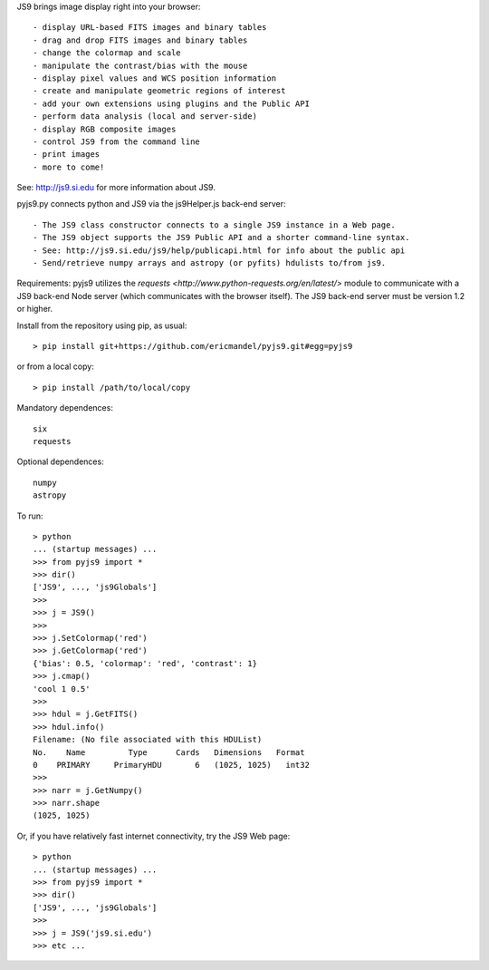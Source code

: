 JS9 brings image display right into your browser::

- display URL-based FITS images and binary tables
- drag and drop FITS images and binary tables
- change the colormap and scale
- manipulate the contrast/bias with the mouse
- display pixel values and WCS position information
- create and manipulate geometric regions of interest
- add your own extensions using plugins and the Public API
- perform data analysis (local and server-side)
- display RGB composite images
- control JS9 from the command line
- print images
- more to come!

See: http://js9.si.edu for more information about JS9.

pyjs9.py connects python and JS9 via the js9Helper.js back-end server::

- The JS9 class constructor connects to a single JS9 instance in a Web page.
- The JS9 object supports the JS9 Public API and a shorter command-line syntax.
- See: http://js9.si.edu/js9/help/publicapi.html for info about the public api
- Send/retrieve numpy arrays and astropy (or pyfits) hdulists to/from js9.

Requirements: pyjs9 utilizes the `requests
<http://www.python-requests.org/en/latest/>` module to communicate with a JS9
back-end Node server (which communicates with the browser itself).  The JS9
back-end server must be version 1.2 or higher.

Install from the repository using pip, as usual::

    > pip install git+https://github.com/ericmandel/pyjs9.git#egg=pyjs9

or from a local copy::

    > pip install /path/to/local/copy

Mandatory dependences::

    six
    requests

Optional dependences::

    numpy
    astropy

To run::

	> python
        ... (startup messages) ...
	>>> from pyjs9 import *
	>>> dir()
        ['JS9', ..., 'js9Globals']
	>>>
	>>> j = JS9()
	>>>
	>>> j.SetColormap('red')
	>>> j.GetColormap('red')
	{'bias': 0.5, 'colormap': 'red', 'contrast': 1}
	>>> j.cmap()
	'cool 1 0.5'
	>>>
	>>> hdul = j.GetFITS()
	>>> hdul.info()
	Filename: (No file associated with this HDUList)
	No.    Name         Type      Cards   Dimensions   Format
	0    PRIMARY     PrimaryHDU       6   (1025, 1025)   int32   
	>>>
	>>> narr = j.GetNumpy()
	>>> narr.shape
	(1025, 1025)

Or, if you have relatively fast internet connectivity, try the JS9 Web page::

	> python
        ... (startup messages) ...
	>>> from pyjs9 import *
	>>> dir()
        ['JS9', ..., 'js9Globals']
	>>>
	>>> j = JS9('js9.si.edu')
	>>> etc ...
